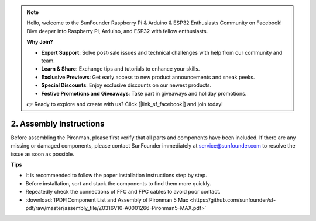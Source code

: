 .. note::

    Hello, welcome to the SunFounder Raspberry Pi & Arduino & ESP32 Enthusiasts Community on Facebook! Dive deeper into Raspberry Pi, Arduino, and ESP32 with fellow enthusiasts.

    **Why Join?**

    - **Expert Support**: Solve post-sale issues and technical challenges with help from our community and team.
    - **Learn & Share**: Exchange tips and tutorials to enhance your skills.
    - **Exclusive Previews**: Get early access to new product announcements and sneak peeks.
    - **Special Discounts**: Enjoy exclusive discounts on our newest products.
    - **Festive Promotions and Giveaways**: Take part in giveaways and holiday promotions.

    👉 Ready to explore and create with us? Click [|link_sf_facebook|] and join today!

.. _max_assembly_instructions:

2. Assembly Instructions
=============================================

Before assembling the Pironman, please first verify that all parts and components have been included. If there are any missing or damaged components, please contact SunFounder immediately at service@sunfounder.com to resolve the issue as soon as possible.

**Tips**

* It is recommended to follow the paper installation instructions step by step.
* Before installation, sort and stack the components to find them more quickly.
* Repeatedly check the connections of FFC and FPC cables to avoid poor contact.

* :download:`[PDF]Component List and Assembly of Pironman 5 Max <https://github.com/sunfounder/sf-pdf/raw/master/assembly_file/Z0316V10-A0001266-Pironman5-MAX.pdf>`




.. **Complete Assembly and Boot Guide: Pironman 5 with NVMe SSD**

.. If you are using an NVMe SSD, follow this video to assemble and configure the Pironman 5.

.. .. raw:: html

..     <iframe width="700" height="500" src="https://www.youtube.com/embed/tCKTgAeWIjc?si=xbmsWGBvCWefX01T" title="YouTube video player" frameborder="0" allow="accelerometer; autoplay; clipboard-write; encrypted-media; gyroscope; picture-in-picture; web-share" referrerpolicy="strict-origin-when-cross-origin" allowfullscreen></iframe>

.. **Complete Assembly and Boot Guide: Pironman 5 with Micro SD Card**

.. If you are using a Micro SD card, follow this video to assemble and configure the Pironman 5.

.. .. raw:: html

..     <iframe width="700" height="500" src="https://www.youtube.com/embed/-5rTwJ0oMVM?si=je5SaLccHzjjEhuD" title="YouTube video player" frameborder="0" allow="accelerometer; autoplay; clipboard-write; encrypted-media; gyroscope; picture-in-picture; web-share" referrerpolicy="strict-origin-when-cross-origin" allowfullscreen></iframe>


